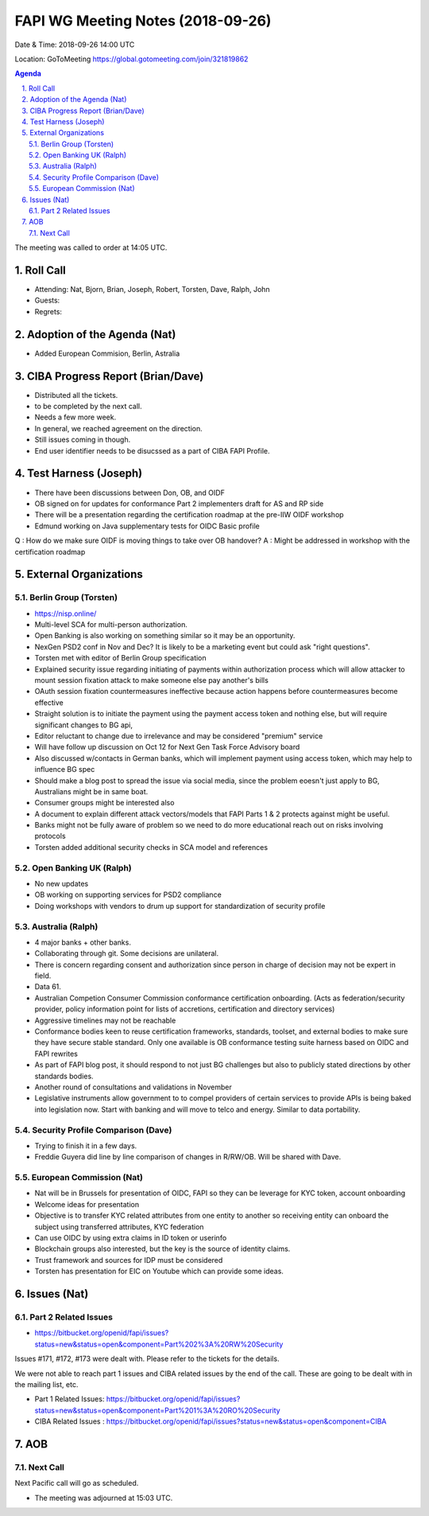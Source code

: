 ============================================
FAPI WG Meeting Notes (2018-09-26) 
============================================
Date & Time: 2018-09-26 14:00 UTC

Location: GoToMeeting https://global.gotomeeting.com/join/321819862

.. sectnum:: 
   :suffix: .


.. contents:: Agenda

The meeting was called to order at 14:05 UTC. 

Roll Call
===========
* Attending: Nat, Bjorn, Brian, Joseph, Robert, Torsten, Dave, Ralph, John
* Guests: 
* Regrets: 

Adoption of the Agenda (Nat)
==================================
* Added European Commision, Berlin, Astralia

CIBA Progress Report (Brian/Dave)
=====================================
* Distributed all the tickets. 
* to be completed by the next call. 
* Needs a few more week. 
* In general, we reached agreement on the direction. 
* Still issues coming in though. 
* End user identifier needs to be disucssed as a part of CIBA FAPI Profile. 

Test Harness (Joseph)
======================
* There have been discussions between Don, OB, and OIDF 
* OB signed on for updates for conformance Part 2 implementers draft for AS and RP side
* There will be a presentation regarding the certification roadmap at the pre-IIW OIDF workshop 
* Edmund working on Java supplementary tests for OIDC Basic profile

Q : How do we make sure OIDF is moving things to take over OB handover?
A : Might be addressed in workshop with the certification roadmap


External Organizations
==========================

Berlin Group (Torsten)
--------------------------
* https://nisp.online/
* Multi-level SCA for multi-person authorization. 
* Open Banking is also working on something similar so it may be an opportunity. 
* NexGen PSD2 conf in Nov and Dec? It is likely to be a marketing event but could ask "right questions". 
* Torsten met with editor of Berlin Group specification
* Explained security issue regarding initiating of payments within authorization process which will allow attacker to mount session fixation attack to make someone else pay another's bills
* OAuth session fixation countermeasures ineffective because action happens before countermeasures become effective
* Straight solution is to initiate the payment using the payment access token and nothing else, but will require significant changes to BG api, 
* Editor reluctant to change due to irrelevance and may be considered "premium" service
* Will have follow up discussion on Oct 12 for Next Gen Task Force Advisory board
* Also discussed w/contacts in German banks, which will implement payment using access token, which may help to influence BG spec
* Should make a blog post to spread the issue via social media, since the problem eoesn't just apply to BG, Australians might be in same boat.
* Consumer groups might be interested also
* A document to explain different attack vectors/models that FAPI Parts 1 & 2 protects against might be useful.
* Banks might not be fully aware of problem so we need to do more educational reach out on risks involving protocols
* Torsten added additional security checks in SCA model and references


Open Banking UK (Ralph)
---------------------------
* No new updates
* OB working on supporting services for PSD2 compliance
* Doing workshops with vendors to drum up support for standardization of security profile

Australia (Ralph)
-------------------
* 4 major banks + other banks. 
* Collaborating through git. Some decisions are unilateral.
* There is concern regarding consent and authorization since person in charge of decision may not be expert in field.
* Data 61. 
* Australian Competion Consumer Commission  conformance certification onboarding. (Acts as federation/security provider, policy information point for lists of accretions, certification and directory services)
* Aggressive timelines may not be reachable
* Conformance bodies keen to reuse certification frameworks, standards, toolset, and external bodies to make sure they have secure stable standard. Only one available is OB conformance testing suite harness based on OIDC and FAPI rewrites
* As part of FAPI blog post, it should respond to not just BG challenges but also to publicly stated directions by other standards bodies.
* Another round of consultations and validations in November
* Legislative instruments allow government to to compel providers of certain services  to provide APIs is being baked into legislation now. Start with banking and will move to telco and energy. Similar to data portability.
 

Security Profile Comparison (Dave)
-------------------------------------
* Trying to finish it in a few days. 
* Freddie Guyera did line by line comparison of changes in R/RW/OB. Will be shared with Dave.


European Commission (Nat)
-----------------------------
* Nat will be in Brussels for presentation of OIDC, FAPI so they can be leverage for KYC token, account onboarding
* Welcome ideas for presentation
* Objective is to transfer KYC related attributes from one entity to another so receiving entity can onboard the subject using transferred attributes, KYC federation
* Can use OIDC by using extra claims in ID token or userinfo
* Blockchain groups also interested, but the key is the source of identity claims.
* Trust framework and sources for IDP must be considered
* Torsten has presentation for EIC on Youtube which can provide some ideas.





Issues (Nat)
=================
Part 2 Related Issues
----------------------------
* https://bitbucket.org/openid/fapi/issues?status=new&status=open&component=Part%202%3A%20RW%20Security

Issues #171, #172, #173 were dealt with. Please refer to the tickets for the details. 

We were not able to reach part 1 issues and CIBA related issues by the end of the call. 
These are going to be dealt with in the mailing list, etc. 

* Part 1 Related Issues:  https://bitbucket.org/openid/fapi/issues?status=new&status=open&component=Part%201%3A%20RO%20Security

* CIBA Related Issues : https://bitbucket.org/openid/fapi/issues?status=new&status=open&component=CIBA

AOB
===========


Next Call
-----------------------
Next Pacific call will go as scheduled. 

* The meeting was adjourned at 15:03 UTC.